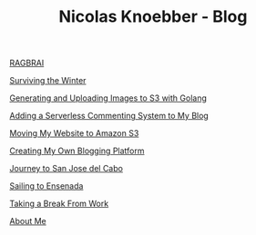 #+TITLE: Nicolas Knoebber - Blog

#+begin_posts
[[./posts/RAGBRAI.org][RAGBRAI]]

[[./posts/surviving-the-winter.org][Surviving the Winter]]

[[./posts/image-generation-go-lambda-s3.org][Generating and Uploading Images to S3 with Golang]]

[[./posts/adding-comments.org][Adding a Serverless Commenting System to My Blog]]

[[./posts/migrating-to-S3.org][Moving My Website to Amazon S3]]

[[./posts/creating-my-blog.org][Creating My Own Blogging Platform]]

[[./posts/journey-to-san-jose-del-cabo.org][Journey to San Jose del Cabo]]

[[./posts/sailing-to-ensenada.org][Sailing to Ensenada]]

[[./posts/taking-a-break-from-work.org][Taking a Break From Work]]

[[./posts/about-me.org][About Me]]
#+end_posts
